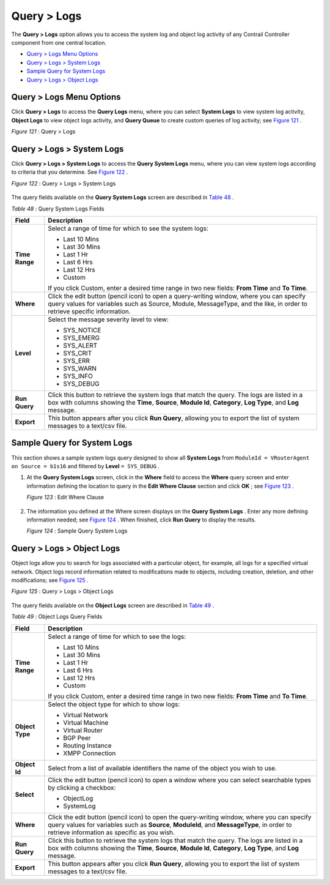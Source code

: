 .. This work is licensed under the Creative Commons Attribution 4.0 International License.
   To view a copy of this license, visit http://creativecommons.org/licenses/by/4.0/ or send a letter to Creative Commons, PO Box 1866, Mountain View, CA 94042, USA.

============
Query > Logs
============

The **Query > Logs** option allows you to access the system log and object log activity of any Contrail Controller component from one central location.

-  `Query > Logs Menu Options`_ 


-  `Query > Logs > System Logs`_ 


-  `Sample Query for System Logs`_ 


-  `Query > Logs > Object Logs`_ 



Query > Logs Menu Options
=========================

Click **Query > Logs** to access the **Query Logs** menu, where you can select **System Logs** to view system log activity, **Object Logs** to view object logs activity, and **Query Queue** to create custom queries of log activity; see `Figure 121`_ .

.. _Figure 121: 

*Figure 121* : Query > Logs

.. figure:: s041893.gif


Query > Logs > System Logs
==========================

Click **Query > Logs > System Logs** to access the **Query System Logs** menu, where you can view system logs according to criteria that you determine. See `Figure 122`_ .

.. _Figure 122: 

*Figure 122* : Query > Logs > System Logs

.. figure:: s041894.gif

The query fields available on the **Query System Logs** screen are described in `Table 48`_ .

.. _Table 48: 


*Table 48* : Query System Logs Fields

+-----------------------------------+-----------------------------------+
| Field                             | Description                       |
+===================================+===================================+
| **Time Range**                    | Select a range of time for which  |
|                                   | to see the system logs:           |
|                                   |                                   |
|                                   | -  Last 10 Mins                   |
|                                   | -  Last 30 Mins                   |
|                                   | -  Last 1 Hr                      |
|                                   | -  Last 6 Hrs                     |
|                                   | -  Last 12 Hrs                    |
|                                   | -  Custom                         |
|                                   |                                   |
|                                   | If you click Custom, enter a      |
|                                   | desired time range in two new     |
|                                   | fields: **From Time** and **To    |
|                                   | Time**.                           |
+-----------------------------------+-----------------------------------+
| **Where**                         | Click the edit button (pencil     |
|                                   | icon) to open a query-writing     |
|                                   | window, where you can specify     |
|                                   | query values for variables such   |
|                                   | as Source, Module, MessageType,   |
|                                   | and the like, in order to         |
|                                   | retrieve specific information.    |
+-----------------------------------+-----------------------------------+
| **Level**                         | Select the message severity level |
|                                   | to view:                          |
|                                   |                                   |
|                                   | -  SYS_NOTICE                     |
|                                   | -  SYS_EMERG                      |
|                                   | -  SYS_ALERT                      |
|                                   | -  SYS_CRIT                       |
|                                   | -  SYS_ERR                        |
|                                   | -  SYS_WARN                       |
|                                   | -  SYS_INFO                       |
|                                   | -  SYS_DEBUG                      |
+-----------------------------------+-----------------------------------+
| **Run Query**                     | Click this button to retrieve the |
|                                   | system logs that match the query. |
|                                   | The logs are listed in a box with |
|                                   | columns showing the **Time**,     |
|                                   | **Source**, **Module Id**,        |
|                                   | **Category**, **Log Type**, and   |
|                                   | **Log** message.                  |
+-----------------------------------+-----------------------------------+
| **Export**                        | This button appears after you     |
|                                   | click **Run Query**, allowing you |
|                                   | to export the list of system      |
|                                   | messages to a text/csv file.      |
+-----------------------------------+-----------------------------------+

Sample Query for System Logs
============================

This section shows a sample system logs query designed to show all **System Logs** from ``ModuleId = VRouterAgent on Source = b1s16`` and filtered by **Level**  ``= SYS_DEBUG`` .


#. At the **Query System Logs** screen, click in the **Where** field to access the **Where** query screen and enter information defining the location to query in the **Edit Where Clause** section and click **OK** ; see `Figure 123`_ .

   .. _Figure 123: 

   *Figure 123* : Edit Where Clause

   .. figure:: s041895.gif



#. The information you defined at the Where screen displays on the **Query System Logs** . Enter any more defining information needed; see `Figure 124`_ . When finished, click **Run Query** to display the results.

   .. _Figure 124: 

   *Figure 124* : Sample Query System Logs

   .. figure:: s041896.gif



Query > Logs > Object Logs
==========================

Object logs allow you to search for logs associated with a particular object, for example, all logs for a specified virtual network. Object logs record information related to modifications made to objects, including creation, deletion, and other modifications; see `Figure 125`_ .

.. _Figure 125: 

*Figure 125* : Query > Logs > Object Logs

.. figure:: s041897.gif

The query fields available on the **Object Logs** screen are described in `Table 49`_ .

.. _Table 49: 


*Table 49* : Object Logs Query Fields

+-----------------------------------+-----------------------------------+
| Field                             | Description                       |
+===================================+===================================+
| **Time Range**                    | Select a range of time for which  |
|                                   | to see the logs:                  |
|                                   |                                   |
|                                   | -  Last 10 Mins                   |
|                                   | -  Last 30 Mins                   |
|                                   | -  Last 1 Hr                      |
|                                   | -  Last 6 Hrs                     |
|                                   | -  Last 12 Hrs                    |
|                                   | -  Custom                         |
|                                   |                                   |
|                                   | If you click Custom, enter a      |
|                                   | desired time range in two new     |
|                                   | fields: **From Time** and **To    |
|                                   | Time**.                           |
+-----------------------------------+-----------------------------------+
| **Object Type**                   | Select the object type for which  |
|                                   | to show logs:                     |
|                                   |                                   |
|                                   | -  Virtual Network                |
|                                   | -  Virtual Machine                |
|                                   | -  Virtual Router                 |
|                                   | -  BGP Peer                       |
|                                   | -  Routing Instance               |
|                                   | -  XMPP Connection                |
+-----------------------------------+-----------------------------------+
| **Object Id**                     | Select from a list of available   |
|                                   | identifiers the name of the       |
|                                   | object you wish to use.           |
+-----------------------------------+-----------------------------------+
| **Select**                        | Click the edit button (pencil     |
|                                   | icon) to open a window where you  |
|                                   | can select searchable types by    |
|                                   | clicking a checkbox:              |
|                                   |                                   |
|                                   | -  ObjectLog                      |
|                                   | -  SystemLog                      |
+-----------------------------------+-----------------------------------+
| **Where**                         | Click the edit button (pencil     |
|                                   | icon) to open the query-writing   |
|                                   | window, where you can specify     |
|                                   | query values for variables such   |
|                                   | as **Source**, **ModuleId**, and  |
|                                   | **MessageType**, in order to      |
|                                   | retrieve information as specific  |
|                                   | as you wish.                      |
+-----------------------------------+-----------------------------------+
| **Run Query**                     | Click this button to retrieve the |
|                                   | system logs that match the query. |
|                                   | The logs are listed in a box with |
|                                   | columns showing the **Time**,     |
|                                   | **Source**, **Module Id**,        |
|                                   | **Category**, **Log Type**, and   |
|                                   | **Log** message.                  |
+-----------------------------------+-----------------------------------+
| **Export**                        | This button appears after you     |
|                                   | click **Run Query**, allowing you |
|                                   | to export the list of system      |
|                                   | messages to a text/csv file.      |
+-----------------------------------+-----------------------------------+
